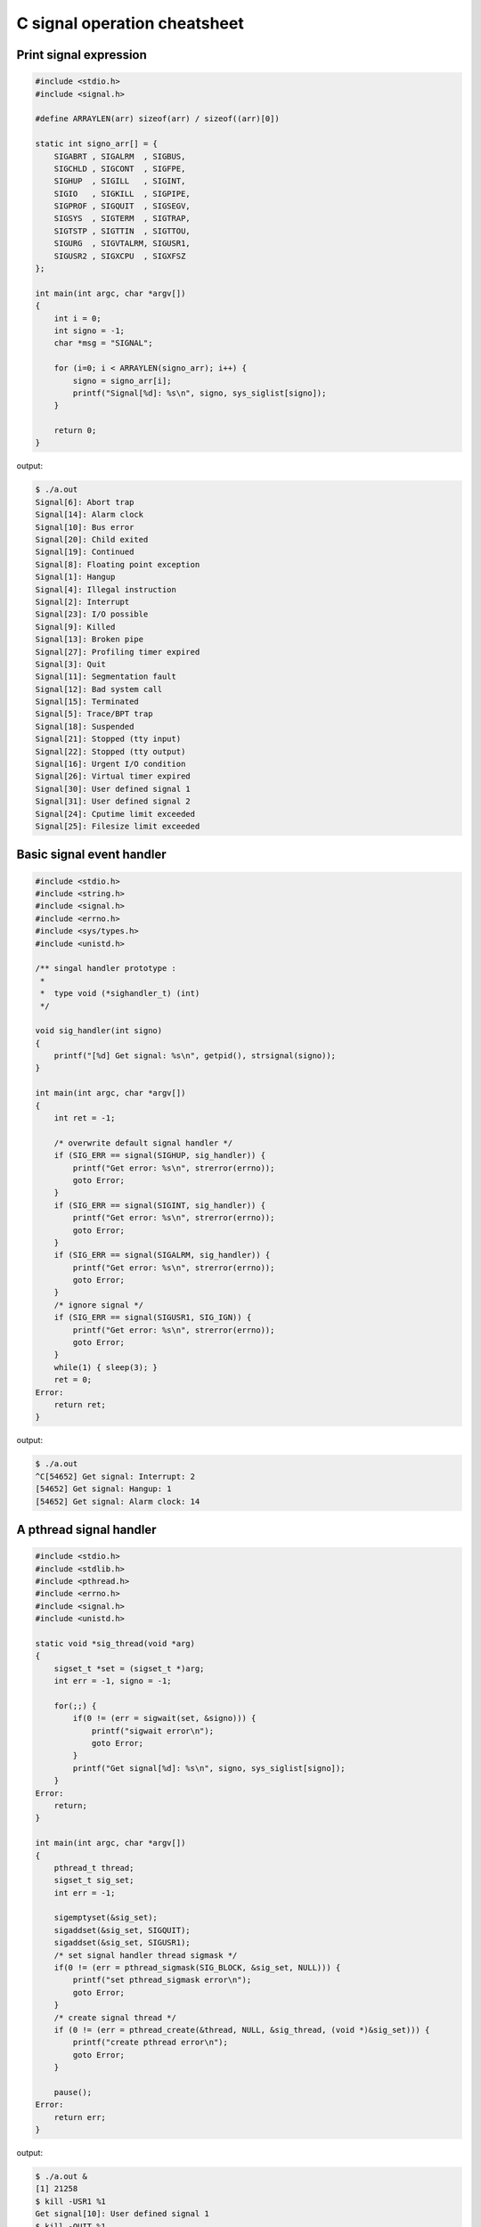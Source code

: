 =============================
C signal operation cheatsheet
=============================

Print signal expression
-----------------------

.. code-block:: c

    #include <stdio.h>
    #include <signal.h>

    #define ARRAYLEN(arr) sizeof(arr) / sizeof((arr)[0])

    static int signo_arr[] = {
        SIGABRT , SIGALRM  , SIGBUS, 
        SIGCHLD , SIGCONT  , SIGFPE,
        SIGHUP  , SIGILL   , SIGINT,
        SIGIO   , SIGKILL  , SIGPIPE,
        SIGPROF , SIGQUIT  , SIGSEGV,
        SIGSYS  , SIGTERM  , SIGTRAP, 
        SIGTSTP , SIGTTIN  , SIGTTOU,
        SIGURG  , SIGVTALRM, SIGUSR1,
        SIGUSR2 , SIGXCPU  , SIGXFSZ
    };

    int main(int argc, char *argv[])
    {
        int i = 0; 
        int signo = -1;
        char *msg = "SIGNAL";

        for (i=0; i < ARRAYLEN(signo_arr); i++) {
            signo = signo_arr[i];
            printf("Signal[%d]: %s\n", signo, sys_siglist[signo]);
        }

        return 0;
    }

output:

.. code-block:: console

    $ ./a.out
    Signal[6]: Abort trap
    Signal[14]: Alarm clock
    Signal[10]: Bus error
    Signal[20]: Child exited
    Signal[19]: Continued
    Signal[8]: Floating point exception
    Signal[1]: Hangup
    Signal[4]: Illegal instruction
    Signal[2]: Interrupt
    Signal[23]: I/O possible
    Signal[9]: Killed
    Signal[13]: Broken pipe
    Signal[27]: Profiling timer expired
    Signal[3]: Quit
    Signal[11]: Segmentation fault
    Signal[12]: Bad system call
    Signal[15]: Terminated
    Signal[5]: Trace/BPT trap
    Signal[18]: Suspended
    Signal[21]: Stopped (tty input)
    Signal[22]: Stopped (tty output)
    Signal[16]: Urgent I/O condition
    Signal[26]: Virtual timer expired
    Signal[30]: User defined signal 1
    Signal[31]: User defined signal 2
    Signal[24]: Cputime limit exceeded
    Signal[25]: Filesize limit exceeded


Basic signal event handler 
--------------------------

.. code-block:: c

    #include <stdio.h>
    #include <string.h>
    #include <signal.h>
    #include <errno.h>
    #include <sys/types.h>
    #include <unistd.h>

    /** singal handler prototype :
     * 
     *  type void (*sighandler_t) (int)
     */

    void sig_handler(int signo)
    {
        printf("[%d] Get signal: %s\n", getpid(), strsignal(signo));
    }

    int main(int argc, char *argv[])
    {
        int ret = -1;
        
        /* overwrite default signal handler */
        if (SIG_ERR == signal(SIGHUP, sig_handler)) {
            printf("Get error: %s\n", strerror(errno));
            goto Error;
        }
        if (SIG_ERR == signal(SIGINT, sig_handler)) {
            printf("Get error: %s\n", strerror(errno));
            goto Error;
        }
        if (SIG_ERR == signal(SIGALRM, sig_handler)) {
            printf("Get error: %s\n", strerror(errno));
            goto Error;
        }
        /* ignore signal */
        if (SIG_ERR == signal(SIGUSR1, SIG_IGN)) {
            printf("Get error: %s\n", strerror(errno));
            goto Error;
        }
        while(1) { sleep(3); }
        ret = 0;
    Error:
        return ret;
    }

output:

.. code-block:: console

    $ ./a.out 
    ^C[54652] Get signal: Interrupt: 2
    [54652] Get signal: Hangup: 1
    [54652] Get signal: Alarm clock: 14


A pthread signal handler
------------------------

.. code-block:: c

    #include <stdio.h>
    #include <stdlib.h>
    #include <pthread.h>
    #include <errno.h>
    #include <signal.h>
    #include <unistd.h>

    static void *sig_thread(void *arg)
    {
        sigset_t *set = (sigset_t *)arg;
        int err = -1, signo = -1;

        for(;;) {
            if(0 != (err = sigwait(set, &signo))) {
                printf("sigwait error\n");
                goto Error;
            }
            printf("Get signal[%d]: %s\n", signo, sys_siglist[signo]);
        }
    Error:
        return;
    }

    int main(int argc, char *argv[])
    {
        pthread_t thread;
        sigset_t sig_set;
        int err = -1;

        sigemptyset(&sig_set);
        sigaddset(&sig_set, SIGQUIT);
        sigaddset(&sig_set, SIGUSR1);
        /* set signal handler thread sigmask */
        if(0 != (err = pthread_sigmask(SIG_BLOCK, &sig_set, NULL))) {
            printf("set pthread_sigmask error\n");
            goto Error;
        }
        /* create signal thread */
        if (0 != (err = pthread_create(&thread, NULL, &sig_thread, (void *)&sig_set))) {
            printf("create pthread error\n");
            goto Error;
        }

        pause();
    Error:
        return err;
    }

output:

.. code-block:: console

    $ ./a.out &
    [1] 21258
    $ kill -USR1 %1
    Get signal[10]: User defined signal 1
    $ kill -QUIT %1
    Get signal[3]: Quit
    $ kill -TERM %1
    [1]+  Terminated              ./a.out


Basic sigaction usage 
---------------------

.. code-block:: c

    #include <stdio.h>
    #include <signal.h>
    #include <sys/types.h>
    #include <unistd.h>

    void handler(int signo)
    {
        printf("Get Signal: %s\n",sys_siglist[signo]);
    }

    int main(int argc, char *argv[])
    {
        pid_t pid = -1;
        struct sigaction new_sa = {0};
        struct sigaction old_sa = {0};

        new_sa.sa_handler = handler;
        sigemptyset(&new_sa.sa_mask);
        new_sa.sa_flags = 0;

        pid = getpid();
        printf("Process PID: %i\n", pid);
        /* if signal not ignore, overwrite its handler */
        sigaction(SIGINT, NULL, &old_sa);
        if (old_sa.sa_handler != SIG_IGN) {
            sigaction(SIGINT, &new_sa, NULL);
        }

        sigaction(SIGHUP, NULL, &old_sa);
        if (old_sa.sa_handler != SIG_IGN) {
            sigaction(SIGHUP, &new_sa, NULL);
        }
        while (1) { sleep(3); }
        return 0;
    }

output:

.. code-block:: console

    # bash 1
    kill -1 57140
    kill -2 57140

    # bash 2
    $ ./a.out
    Process PID: 57140
    Get Signal: Hangup
    Get Signal: Interrupt
